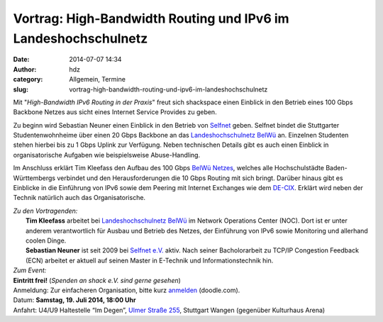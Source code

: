 Vortrag: High-Bandwidth Routing und IPv6 im Landeshochschulnetz
###############################################################
:date: 2014-07-07 14:34
:author: hdz
:category: Allgemein, Termine
:slug: vortrag-high-bandwidth-routing-und-ipv6-im-landeshochschulnetz

|logo|\ |photo.jpg|\ Mit "*High-Bandwidth IPv6 Routing in der Praxis*\ " freut sich shackspace einen Einblick in den Betrieb eines 100 Gbps Backbone Netzes aus sicht eines Internet Service Provides zu geben.

Zu beginn wird Sebastian Neuner einen Einblick in den Betrieb von
`Selfnet <https://www.selfnet.de/>`__ geben. Selfnet bindet die
Stuttgarter Studentenwohnheime über einen 20 Gbps Backbone an das
`Landeshochschulnetz BelWü <http://www.belwue.de/>`__ an. Einzelnen
Studenten stehen hierbei bis zu 1 Gbps Uplink zur Verfügung. Neben
technischen Details gibt es auch einen Einblick in organisatorische
Aufgaben wie beispielsweise Abuse-Handling.

Im Anschluss erklärt Tim Kleefass den Aufbau des 100 Gbps `BelWü
Netzes <http://www.belwue.de/>`__, welches alle Hochschulstädte
Baden-Württembergs verbindet und den Herausforderungen die 10 Gbps
Routing mit sich bringt. Darüber hinaus gibt es Einblicke in die
Einführung von IPv6 sowie dem Peering mit Internet Exchanges wie dem
`DE-CIX <http://www.de-cix.net/>`__. Erklärt wird neben der Technik
natürlich auch das Organisatorische.

| *Zu den Vortragenden:*
|  **Tim Kleefass** arbeitet bei `Landeshochschulnetz BelWü <http://www.belwue.de/>`__ im Network Operations Center (NOC). Dort ist er unter anderem verantwortlich für Ausbau und Betrieb des Netzes, der Einführung von IPv6 sowie Monitoring und allerhand coolen Dinge.
|  **Sebastian Neuner** ist seit 2009 bei `Selfnet e.V. <https://www.selfnet.de/>`__ aktiv. Nach seiner Bacholorarbeit zu TCP/IP Congestion Feedback (ECN) arbeitet er aktuell auf seinen Master in E-Technik und Informationstechnik hin.

| *Zum Event:*
| **Eintritt frei!**\  (\ *Spenden an shack e.V. sind gerne gesehen*\ )
| Anmeldung: Zur einfacheren Organisation, bitte kurz \ `anmelden <http://doodle.com/w5z8girwzxpn5zfy>`__\  (doodle.com).
| Datum: **Samstag**\ **, 19. Juli 2014, 18:00 Uhr**
| Anfahrt: U4/U9 Haltestelle “Im Degen”, \ `Ulmer Straße 255 <http://shackspace.de/?page_id=713>`__\ , Stuttgart Wangen (gegenüber Kulturhaus Arena)

.. |logo| image:: http://shackspace.de/wp-content/uploads/2014/07/logo.gif
   :target: http://shackspace.de/wp-content/uploads/2014/07/logo.gif
.. |photo.jpg| image:: http://shackspace.de/wp-content/uploads/2014/07/photo.jpg-150x150.png
   :target: http://shackspace.de/wp-content/uploads/2014/07/photo.jpg.png


